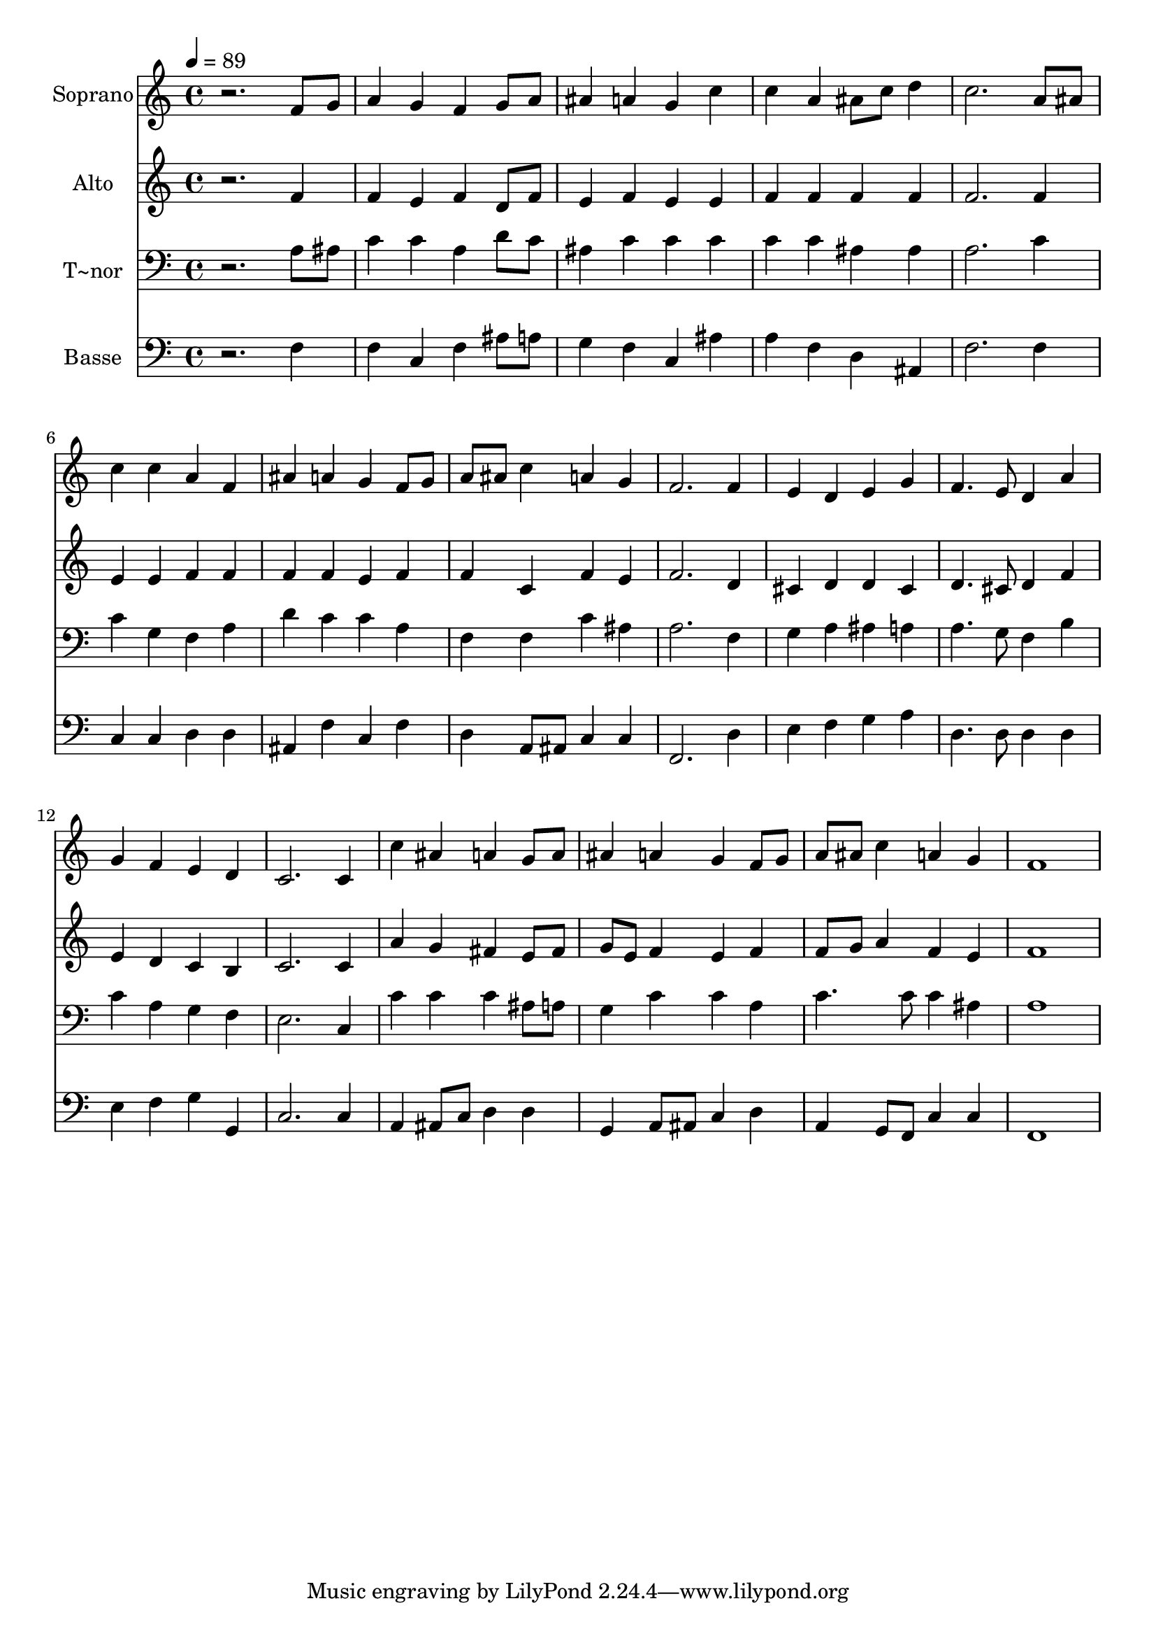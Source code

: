 % Lily was here -- automatically converted by /usr/bin/midi2ly from 95.mid
\version "2.14.0"

\layout {
  \context {
    \Voice
    \remove "Note_heads_engraver"
    \consists "Completion_heads_engraver"
    \remove "Rest_engraver"
    \consists "Completion_rest_engraver"
  }
}

trackAchannelA = {
  
  \time 4/4 
  
  \tempo 4 = 89 
  
}

trackA = <<
  \context Voice = voiceA \trackAchannelA
>>


trackBchannelA = {
  
  \set Staff.instrumentName = "Soprano"
  
}

trackBchannelB = \relative c {
  r2. f'8 g 
  | % 2
  a4 g f g8 a 
  | % 3
  ais4 a g c 
  | % 4
  c a ais8 c d4 
  | % 5
  c2. a8 ais 
  | % 6
  c4 c a f 
  | % 7
  ais a g f8 g 
  | % 8
  a ais c4 a g 
  | % 9
  f2. f4 
  | % 10
  e d e g 
  | % 11
  f4. e8 d4 a' 
  | % 12
  g f e d 
  | % 13
  c2. c4 
  | % 14
  c' ais a g8 a 
  | % 15
  ais4 a g f8 g 
  | % 16
  a ais c4 a g 
  | % 17
  f1 
  | % 18
  
}

trackB = <<
  \context Voice = voiceA \trackBchannelA
  \context Voice = voiceB \trackBchannelB
>>


trackCchannelA = {
  
  \set Staff.instrumentName = "Alto"
  
}

trackCchannelC = \relative c {
  r2. f'4 
  | % 2
  f e f d8 f 
  | % 3
  e4 f e e 
  | % 4
  f f f f 
  | % 5
  f2. f4 
  | % 6
  e e f f 
  | % 7
  f f e f 
  | % 8
  f c f e 
  | % 9
  f2. d4 
  | % 10
  cis d d cis 
  | % 11
  d4. cis8 d4 f 
  | % 12
  e d c b 
  | % 13
  c2. c4 
  | % 14
  a' g fis e8 fis 
  | % 15
  g e f4 e f 
  | % 16
  f8 g a4 f e 
  | % 17
  f1 
  | % 18
  
}

trackC = <<
  \context Voice = voiceA \trackCchannelA
  \context Voice = voiceB \trackCchannelC
>>


trackDchannelA = {
  
  \set Staff.instrumentName = "T~nor"
  
}

trackDchannelC = \relative c {
  r2. a'8 ais 
  | % 2
  c4 c a d8 c 
  | % 3
  ais4 c c c 
  | % 4
  c c ais ais 
  | % 5
  a2. c4 
  | % 6
  c g f a 
  | % 7
  d c c a 
  | % 8
  f f c' ais 
  | % 9
  a2. f4 
  | % 10
  g a ais a 
  | % 11
  a4. g8 f4 b 
  | % 12
  c a g f 
  | % 13
  e2. c4 
  | % 14
  c' c c ais8 a 
  | % 15
  g4 c c a 
  | % 16
  c4. c8 c4 ais 
  | % 17
  a1 
  | % 18
  
}

trackD = <<

  \clef bass
  
  \context Voice = voiceA \trackDchannelA
  \context Voice = voiceB \trackDchannelC
>>


trackEchannelA = {
  
  \set Staff.instrumentName = "Basse"
  
}

trackEchannelC = \relative c {
  r2. f4 
  | % 2
  f c f ais8 a 
  | % 3
  g4 f c ais' 
  | % 4
  a f d ais 
  | % 5
  f'2. f4 
  | % 6
  c c d d 
  | % 7
  ais f' c f 
  | % 8
  d a8 ais c4 c 
  | % 9
  f,2. d'4 
  | % 10
  e f g a 
  | % 11
  d,4. d8 d4 d 
  | % 12
  e f g g, 
  | % 13
  c2. c4 
  | % 14
  a ais8 c d4 d 
  | % 15
  g, a8 ais c4 d 
  | % 16
  a g8 f c'4 c 
  | % 17
  f,1 
  | % 18
  
}

trackE = <<

  \clef bass
  
  \context Voice = voiceA \trackEchannelA
  \context Voice = voiceB \trackEchannelC
>>


\score {
  <<
    \context Staff=trackB \trackA
    \context Staff=trackB \trackB
    \context Staff=trackC \trackA
    \context Staff=trackC \trackC
    \context Staff=trackD \trackA
    \context Staff=trackD \trackD
    \context Staff=trackE \trackA
    \context Staff=trackE \trackE
  >>
  \layout {}
  \midi {}
}
